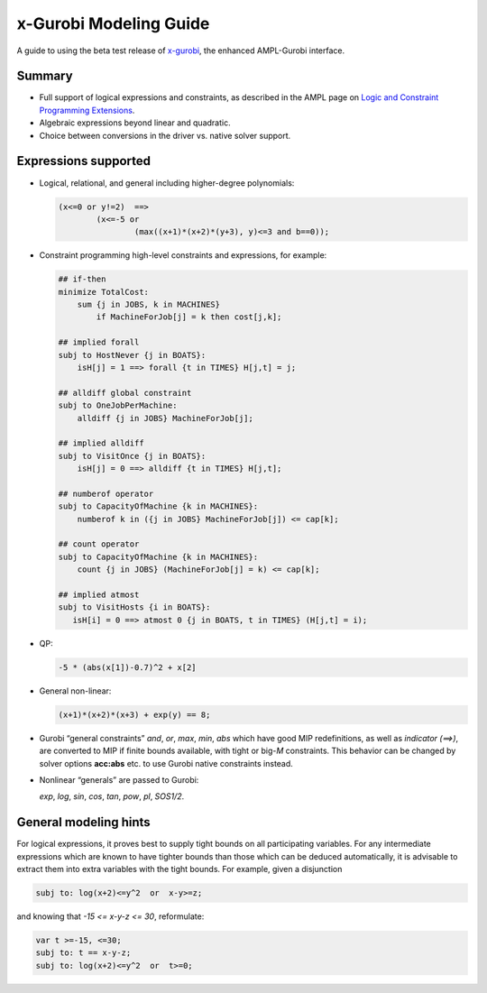 x-Gurobi Modeling Guide
=======================

A guide to using the beta test release of
`x-gurobi <https://github.com/ampl/mp/tree/master/solvers/gurobidirect>`_,
the enhanced AMPL-Gurobi interface.


Summary
-------

- Full support of logical expressions and constraints, as described in the
  AMPL page on `Logic and Constraint Programming Extensions
  <https://ampl.com/resources/logic-and-constraint-programming-extensions/>`_.
  
- Algebraic expressions beyond linear and quadratic.

- Choice between conversions in the driver vs. native solver support.


Expressions supported
---------------------

- Logical, relational, and general including higher-degree polynomials:

  .. code-block:: ampl

        (x<=0 or y!=2)  ==>
                (x<=-5 or
                        (max((x+1)*(x+2)*(y+3), y)<=3 and b==0));

- Constraint programming high-level constraints and expressions, for example:

  .. code-block:: ampl

        ## if-then
        minimize TotalCost:
            sum {j in JOBS, k in MACHINES}
                if MachineForJob[j] = k then cost[j,k];

        ## implied forall
        subj to HostNever {j in BOATS}:
            isH[j] = 1 ==> forall {t in TIMES} H[j,t] = j;

        ## alldiff global constraint
        subj to OneJobPerMachine:
            alldiff {j in JOBS} MachineForJob[j];

        ## implied alldiff
        subj to VisitOnce {j in BOATS}:
            isH[j] = 0 ==> alldiff {t in TIMES} H[j,t];

        ## numberof operator
        subj to CapacityOfMachine {k in MACHINES}:
            numberof k in ({j in JOBS} MachineForJob[j]) <= cap[k];

        ## count operator
        subj to CapacityOfMachine {k in MACHINES}:
            count {j in JOBS} (MachineForJob[j] = k) <= cap[k];

        ## implied atmost
        subj to VisitHosts {i in BOATS}:
           isH[i] = 0 ==> atmost 0 {j in BOATS, t in TIMES} (H[j,t] = i);


- QP:

  .. code-block:: ampl

        -5 * (abs(x[1])-0.7)^2 + x[2]


- General non-linear:

  .. code-block:: ampl

        (x+1)*(x+2)*(x+3) + exp(y) == 8;


- Gurobi “general constraints” `and`, `or`, `max`, `min`, `abs` which
  have good MIP redefinitions, as well as `indicator (==>)`, are converted to
  MIP if finite bounds available, with tight or big-*M* constraints.
  This behavior can be changed by solver options **acc:abs** etc.
  to use Gurobi native constraints instead.

- Nonlinear “generals” are passed to Gurobi:

  `exp`, `log`, `sin`, `cos`, `tan`, `pow`, `pl`, `SOS1/2`.

General modeling hints
----------------------

For logical expressions, it proves best to supply tight bounds on
all participating variables.
For any intermediate expressions which are known to have tighter bounds
than those which can be deduced automatically, it is advisable
to extract them into extra variables with the tight bounds.
For example, given a disjunction

.. code-block:: ampl

        subj to: log(x+2)<=y^2  or  x-y>=z;

and knowing that  `-15 <= x-y-z <= 30`, reformulate:

.. code-block:: ampl

        var t >=-15, <=30;
        subj to: t == x-y-z;
        subj to: log(x+2)<=y^2  or  t>=0;
